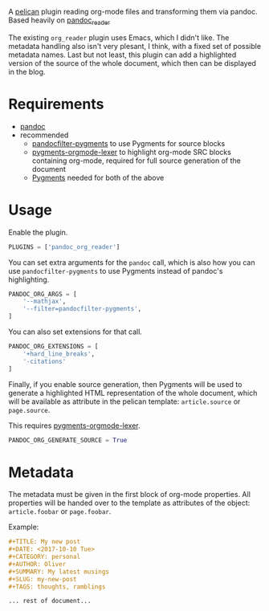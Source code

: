 A [[https://github.com/getpelican/pelican][pelican]] plugin reading org-mode files and transforming them via pandoc.
Based heavily on [[https://github.com/liob/pandoc_reader][pandoc_reader]]

The existing =org_reader= plugin uses Emacs, which I didn't like. The metadata
handling also isn't very plesant, I think, with a fixed set of possible metadata
names. Last but not least, this plugin can add a highlighted version of the
source of the whole document, which then can be displayed in the blog.

* Requirements
- [[https://github.com/jgm/pandoc][pandoc]]
- recommended
  - [[https://github.com/or/pandocfilter-pygments][pandocfilter-pygments]] to use Pygments for source blocks
  - [[https://github.com/or/pygments-orgmode-lexer][pygments-orgmode-lexer]] to highlight org-mode SRC blocks containing org-mode,
    required for full source generation of the document
  - [[http://pygments.org/][Pygments]] needed for both of the above

* Usage
Enable the plugin.
#+BEGIN_SRC python
PLUGINS = ['pandoc_org_reader']
#+END_SRC

You can set extra arguments for the =pandoc= call, which is also how you can use
=pandocfilter-pygments= to use Pygments instead of pandoc's highlighting.

#+BEGIN_SRC python
PANDOC_ORG_ARGS = [
    '--mathjax',
    '--filter=pandocfilter-pygments',
]
#+END_SRC

You can also set extensions for that call.

#+BEGIN_SRC python
PANDOC_ORG_EXTENSIONS = [
    '+hard_line_breaks',
    '-citations'
]
#+END_SRC

Finally, if you enable source generation, then Pygments will be used to generate
a highlighted HTML representation of the whole document, which will be available
as attribute in the pelican template: =article.source= or =page.source=.

This requires [[https://github.com/or/pygments-orgmode-lexer][pygments-orgmode-lexer]].
#+BEGIN_SRC python
PANDOC_ORG_GENERATE_SOURCE = True
#+END_SRC

* Metadata
The metadata must be given in the first block of org-mode properties. All
properties will be handed over to the template as attributes of the object:
=article.foobar= or =page.foobar=.

Example:
#+BEGIN_SRC org
#+TITLE: My new post
#+DATE: <2017-10-10 Tue>
#+CATEGORY: personal
#+AUTHOR: Oliver
#+SUMMARY: My latest musings
#+SLUG: my-new-post
#+TAGS: thoughts, ramblings

... rest of document...
#+END_SRC
